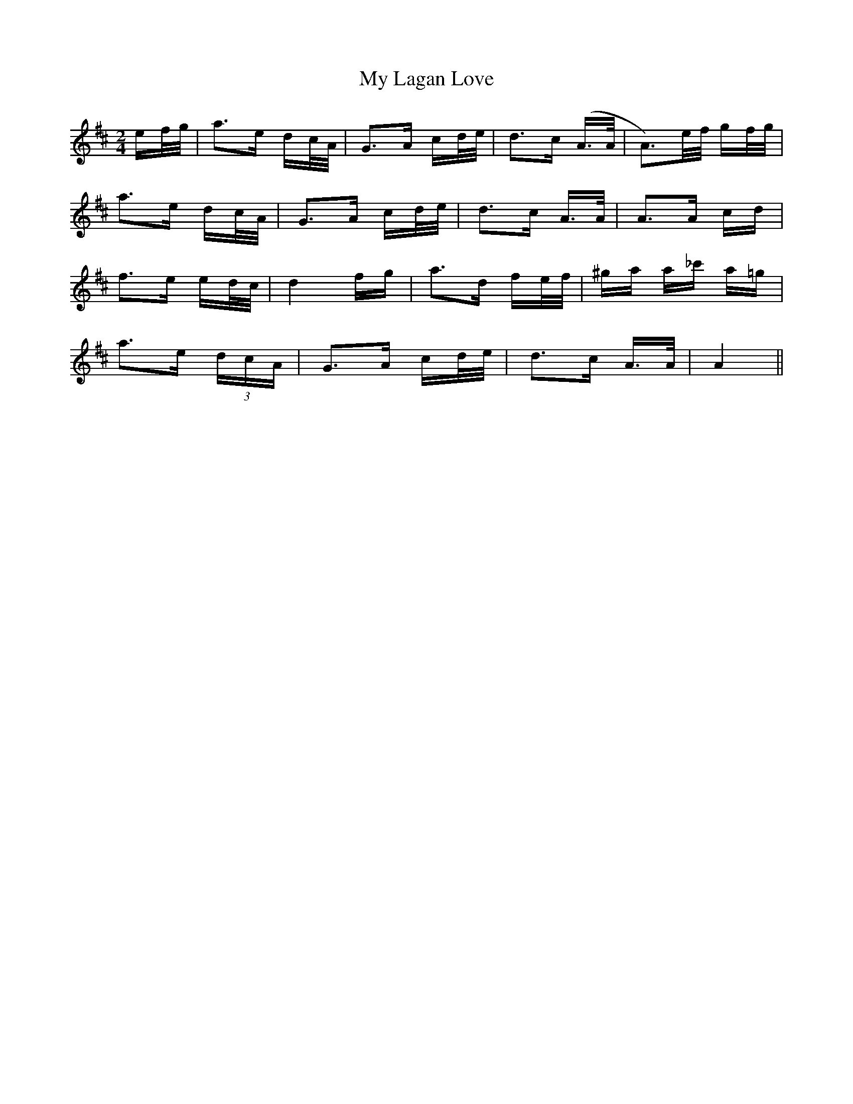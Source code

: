 X: 28765
T: My Lagan Love
R: polka
M: 2/4
K: Amixolydian
3ef/g/|a3e dc/A/|G3A cd/e/|d3c (A>A|A3)e/f/ gf/g/|
a3e dc/A/|G3A cd/e/|d3c A>A|A3A cd|
f3e ed/c/|d4 fg|a3d fe/f/|^ga a_c' a=g|
a3e (3dcA|G3A cd/e/|d3c A>A|A4||

